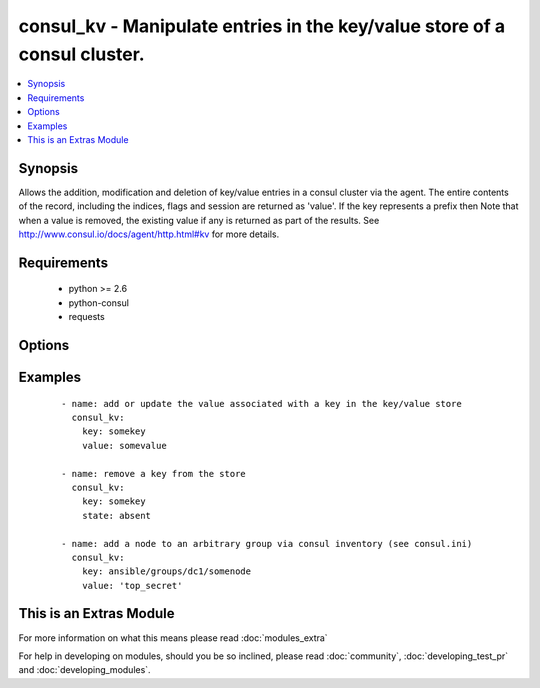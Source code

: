 .. _consul_kv:


consul_kv - Manipulate entries in the key/value store of a consul cluster.
++++++++++++++++++++++++++++++++++++++++++++++++++++++++++++++++++++++++++

.. versionadded:: 2.0


.. contents::
   :local:
   :depth: 1


Synopsis
--------

Allows the addition, modification and deletion of key/value entries in a consul cluster via the agent. The entire contents of the record, including the indices, flags and session are returned as 'value'.
If the key represents a prefix then Note that when a value is removed, the existing value if any is returned as part of the results.
See http://www.consul.io/docs/agent/http.html#kv for more details.


Requirements
------------

  * python >= 2.6
  * python-consul
  * requests


Options
-------

.. raw:: html

    <table border=1 cellpadding=4>
    <tr>
    <th class="head">parameter</th>
    <th class="head">required</th>
    <th class="head">default</th>
    <th class="head">choices</th>
    <th class="head">comments</th>
    </tr>
            <tr>
    <td>cas<br/><div style="font-size: small;"></div></td>
    <td>no</td>
    <td>None</td>
        <td><ul></ul></td>
        <td><div>used when acquiring a lock with a session. If the cas is 0, then Consul will only put the key if it does not already exist. If the cas value is non-zero, then the key is only set if the index matches the ModifyIndex of that key.</div></td></tr>
            <tr>
    <td>flags<br/><div style="font-size: small;"></div></td>
    <td>no</td>
    <td>None</td>
        <td><ul></ul></td>
        <td><div>opaque integer value that can be passed when setting a value.</div></td></tr>
            <tr>
    <td>host<br/><div style="font-size: small;"></div></td>
    <td>no</td>
    <td>localhost</td>
        <td><ul></ul></td>
        <td><div>host of the consul agent defaults to localhost</div></td></tr>
            <tr>
    <td>key<br/><div style="font-size: small;"></div></td>
    <td>yes</td>
    <td></td>
        <td><ul></ul></td>
        <td><div>the key at which the value should be stored.</div></td></tr>
            <tr>
    <td>port<br/><div style="font-size: small;"></div></td>
    <td>no</td>
    <td>8500</td>
        <td><ul></ul></td>
        <td><div>the port on which the consul agent is running</div></td></tr>
            <tr>
    <td>recurse<br/><div style="font-size: small;"></div></td>
    <td>no</td>
    <td></td>
        <td><ul></ul></td>
        <td><div>if the key represents a prefix, each entry with the prefix can be retrieved by setting this to true.</div></td></tr>
            <tr>
    <td>session<br/><div style="font-size: small;"></div></td>
    <td>no</td>
    <td>None</td>
        <td><ul></ul></td>
        <td><div>the session that should be used to acquire or release a lock associated with a key/value pair</div></td></tr>
            <tr>
    <td>state<br/><div style="font-size: small;"></div></td>
    <td>no</td>
    <td>present</td>
        <td><ul><li>present</li><li>absent</li><li>acquire</li><li>release</li></ul></td>
        <td><div>the action to take with the supplied key and value. If the state is 'present', the key contents will be set to the value supplied, 'changed' will be set to true only if the value was different to the current contents. The state 'absent' will remove the key/value pair, again 'changed' will be set to true only if the key actually existed prior to the removal. An attempt can be made to obtain or free the lock associated with a key/value pair with the states 'acquire' or 'release' respectively. a valid session must be supplied to make the attempt changed will be true if the attempt is successful, false otherwise.</div></td></tr>
            <tr>
    <td>token<br/><div style="font-size: small;"></div></td>
    <td>no</td>
    <td>None</td>
        <td><ul></ul></td>
        <td><div>the token key indentifying an ACL rule set that controls access to the key value pair</div></td></tr>
            <tr>
    <td>value<br/><div style="font-size: small;"></div></td>
    <td>yes</td>
    <td></td>
        <td><ul></ul></td>
        <td><div>the value should be associated with the given key, required if state is present</div></td></tr>
        </table>
    </br>



Examples
--------

 ::

    
      - name: add or update the value associated with a key in the key/value store
        consul_kv:
          key: somekey
          value: somevalue
    
      - name: remove a key from the store
        consul_kv:
          key: somekey
          state: absent
    
      - name: add a node to an arbitrary group via consul inventory (see consul.ini)
        consul_kv:
          key: ansible/groups/dc1/somenode
          value: 'top_secret'




    
This is an Extras Module
------------------------

For more information on what this means please read :doc:`modules_extra`

    
For help in developing on modules, should you be so inclined, please read :doc:`community`, :doc:`developing_test_pr` and :doc:`developing_modules`.

